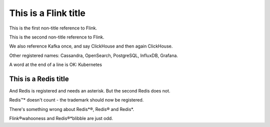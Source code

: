 This is a Flink title
=====================

This is the first non-title reference to Flink.

This is the second non-title reference to Flink.

We also reference Kafka once, and say ClickHouse and then again ClickHouse.

Other registered names: Cassandra, OpenSearch, PostgreSQL, InfluxDB, Grafana.

A word at the end of a line is OK: Kubernetes

This is a Redis title
---------------------

And Redis is registered and needs an asterisk. But the second Redis does not.

Redis™* doesn't count - the trademark should now be registered.

There's something wrong about Redis*®, Redis® and Redis*.

Flink®wahooness and Redis®*blibble are just odd.
